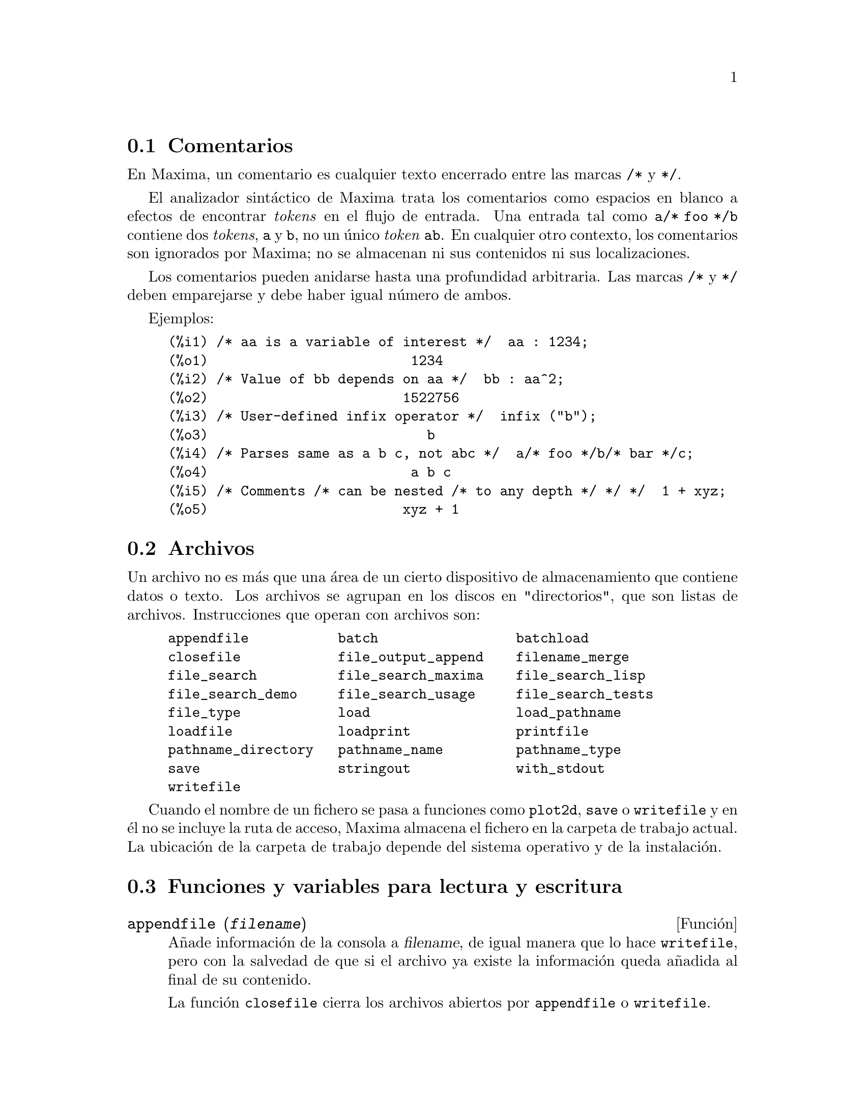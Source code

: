 @c English version 2011-06-30
@menu
* Comentarios::
* Archivos::
* Funciones y variables para lectura y escritura::
@end menu

@node Comentarios, Archivos, Lectura y escritura, Lectura y escritura
@section Comentarios

En Maxima, un comentario es cualquier texto encerrado entre las
marcas @code{/*} y @code{*/}.

El analizador sint@'actico de Maxima trata los comentarios como
espacios en blanco a efectos de encontrar @i{tokens} en el flujo
de entrada. Una entrada tal como @code{a/* foo */b} contiene dos
@i{tokens}, @code{a} y @code{b}, no un @'unico @i{token} @code{ab}.
En cualquier otro contexto, los comentarios son ignorados por Maxima;
no se almacenan ni sus contenidos ni sus localizaciones.

Los comentarios pueden anidarse hasta una profundidad arbitraria.
Las marcas  @code{/*} y @code{*/} deben emparejarse y debe haber igual n@'umero
de ambos.

Ejemplos:

@c ===beg===
@c /* aa is a variable of interest */  aa : 1234;
@c /* Value of bb depends on aa */  bb : aa^2;
@c /* User-defined infix operator */  infix ("b");
@c /* Parses same as a b c, not abc */  a/* foo */b/* bar */c;
@c /* Comments /* can be nested /* to any depth */ */ */  1 + xyz;
@c ===end===
@example
(%i1) /* aa is a variable of interest */  aa : 1234;
(%o1)                         1234
(%i2) /* Value of bb depends on aa */  bb : aa^2;
(%o2)                        1522756
(%i3) /* User-defined infix operator */  infix ("b");
(%o3)                           b
(%i4) /* Parses same as a b c, not abc */  a/* foo */b/* bar */c;
(%o4)                         a b c
(%i5) /* Comments /* can be nested /* to any depth */ */ */  1 + xyz;
(%o5)                        xyz + 1
@end example


@node Archivos, Funciones y variables para lectura y escritura, Comentarios, Lectura y escritura
@section Archivos

Un archivo no es m@'as que una @'area de un cierto dispositivo de almacenamiento que contiene datos o texto.
Los archivos se agrupan en los discos en "directorios", que son listas de archivos.
Instrucciones que operan con archivos son:

@example
appendfile           batch                 batchload     
closefile            file_output_append    filename_merge        
file_search          file_search_maxima    file_search_lisp      
file_search_demo     file_search_usage     file_search_tests     
file_type            load                  load_pathname         
loadfile             loadprint             printfile             
pathname_directory   pathname_name         pathname_type
save                 stringout             with_stdout
writefile
@end example

Cuando el nombre de un fichero se pasa a funciones como @code{plot2d}, @code{save} o 
@code{writefile} y en @'el no se incluye la ruta de acceso, Maxima almacena
el fichero en la carpeta de trabajo actual. La ubicaci@'on de la carpeta de 
trabajo depende del sistema operativo y de la instalaci@'on.


@node Funciones y variables para lectura y escritura,  , Archivos, Lectura y escritura
@section Funciones y variables para lectura y escritura


@deffn {Funci@'on} appendfile (@var{filename})
A@~nade informaci@'on de la consola a @var{filename}, de igual manera que lo hace @code{writefile}, pero con la salvedad de que si el archivo ya existe la informaci@'on queda a@~nadida al final de su contenido.

La funci@'on @code{closefile} cierra los archivos abiertos por @code{appendfile} o @code{writefile}.

@end deffn



@deffn {Funci@'on} batch (@var{filename})
@deffnx {Function} batch (@var{filename}, @code{option})

@code{batch(@var{filename})} lee expresiones de Maxima desde @var{filename} y 
las eval@'ua. La funci@'on @code{batch} busca @var{filename} en la lista 
@code{file_search_maxima}. V@'ease @code{file_search}.

@code{batch(@var{filename}, @code{test})} es como @code{run_testsuite} con la
opci@'on @code{display_all=true}. En este caso @code{batch} busca @var{filename} 
en la lista @code{file_search_maxima} y no en @code{file_search_tests} como hace
@code{run_testsuite}. Adem@'as, @code{run_testsuite} ejecuta tests que est@'an
en la lista @code{testsuite_files}. Con @code{batch} es posible ejecutar
cualquier fichero que se encuentre en @code{file_search_maxima} en modo de prueba.

El contenido de @var{filename} debe ser una secuencia de expresiones de Maxima,
cada una de las cuales termina en @code{;} o @code{$}.
La variable especial @code{%} y la funci@'on @code{%th}
se refieren a resultados previos dentro del archivo.
El archivo puede incluir construcciones del tipo @code{:lisp}.
Espacios, tabulaciones y saltos de l@'{@dotless{i}}nea en el archivo se ignoran.
Un archivo de entrada v@'alido puede crearse con un editor de texto o con la 
funci@'on @code{stringout}.

La funci@'on @code{batch} lee las expresiones del archivo @var{filename}, 
muestra las entradas en la consola, realiza los c@'alculos solicitados y 
muestra las expresiones de los resultados.
A las expresiones de entrada se les asignan etiquetas, as@'{@dotless{i}} 
como a las de salida. La funci@'on @code{batch} eval@'ua todas las expresiones 
de entrada del archivo a menos que se produzca un error. Si se le solicita 
informaci@'on al usuario (con @code{asksign} o @code{askinteger}, por ejemplo)
@code{batch} se detiene para leer la nueva informaci@'on para luego continuar.

Es posible detener  @code{batch} tecleando @code{control-C} desde la consola.
El efecto de @code{control-C} depende del entorno Lisp instalado.

La funci@'on @code{batch} tiene diversas aplicaciones, tales como servir de 
almac@'en de c@'odigo escrito por el usuario, suministrar demostraciones
libres de errores o ayudar a organizar el trabajo del usuario en la resoluci@'on 
de problemas complejos.

La funci@'on @code{batch} eval@'ua su argumento y devuelve la ruta hacia
@var{filename} en formato cadena cuando es invocada sin segundo argumento
o con la opci@'on @code{demo}. Cuando es llamada con la opci@'on @code{test}, 
devuelve la lista vac@'{@dotless{i}}a @code{[]} o una lista con @var{filename}
y los n@'umeros de tests que han fallado.

V@'eanse tambi@'en  @code{load}, @code{batchload} y @code{demo}.

@end deffn

@deffn {Funci@'on} batchload (@var{filename})
Lee expresiones de Maxima desde @var{filename} y las eval@'ua sin mostrar las entradas ni las salidas y sin asignarles etiquetas. Sin embargo, las salidas producidas por  @code{print} o @code{describe} s@'{@dotless{i}} se muestran.

La variable especial @code{%} y la funci@'on @code{%th} se refieren a resultados previos del int@'erprete interactivo, no a los del propio archivo. El archivo no puede incluir construcciones del tipo @code{:lisp}.

La funci@'on @code{batchload} devuelve la ruta de @var{filename} en formato de cadena.

La funci@'on @code{batchload} eval@'ua sus argumentos.

V@'eanse tambi@'en @code{batch} y @code{load}.
@c batchload APPEARS TO HAVE THE SAME EFFECT AS load. WHY NOT GET RID OF batchload ???

@end deffn



@deffn {Funci@'on} closefile ()
La funci@'on @code{closefile} cierra los archivos abiertos por @code{appendfile} o @code{writefile}.

@end deffn


@defvr {Variable opcional} file_output_append
Valor por defecto: @code{false}

La variable @code{file_output_append} controla si las funciones de escritura de ficheros a@~naden informaci@'on o sustituyen el fichero de salida. Cuando @code{file_output_append} toma el valor @code{true}, estas funciones ampl@'{@dotless{i}}an el contenido de sus ficheros de salida; en otro caso, sustituyen el fichero anterior de igual nombre por otro con el nuevo contenido.

Las funciones @code{save}, @code{stringout} y @code{with_stdout} se ven afectadas por el valor que tome la variable @code{file_output_append}. Otras funciones que tambi@'en escriben en ficheros de salida no tienen en cuenta este valor; en concreto, las funciones para la representaci@'on de gr@'aficos y las de traducci@'on siempre sustituyen el fichero anterior por uno nuevo de igual nombre, mientras que las funciones @code{tex} y @code{appendfile} siempre a@~naden informaci@'on al fichero de salida sin eliminar la informaci@'on anterior.
@c WHAT ABOUT WRITEFILE ??

@end defvr



@deffn {Funci@'on} filename_merge (@var{path}, @var{filename})
Construye una ruta modificada a partir de @var{path} y @var{filename}.
Si la componente final de @var{path} es de la forma @code{###.@var{something}},
la componente se reemplaza con @code{@var{filename}.@var{something}}.
En otro caso, la componente final se reemplaza simplemente por @var{filename}.

El resultado es un objeto Lisp de tipo @i{pathname}.
@end deffn



@deffn {Funci@'on} file_search (@var{filename})
@deffnx {Funci@'on} file_search (@var{filename}, @var{pathlist})

La funci@'on @code{file_search} busca el archivo @var{filename} y devuelve su ruta como una cadena; si no lo encuentra,  @code{file_search} devuelve @code{false}. La llamada 
@code{file_search (@var{filename})} busca en los directorios de b@'usqueda por defecto,
que son los especificados por las variables @code{file_search_maxima}, @code{file_search_lisp} y @code{file_search_demo}.

La funci@'on @code{file_search} analiza primero si el nombre del argumento existe antes de hacerlo coincidir con los comodines de los patrones de b@'usqueda de archivos.
V@'ease @code{file_search_maxima} para m@'as informaci@'on sobre patrones de b@'usqueda de archivos.

El argumento @var{filename} puede ser una ruta con nombre de archivo,
o simplemente el nombre del archivo, o, si el directorio de b@'usqueda de archivo incluye un patr@'on de b@'usqueda, es suficiente con el nombre de archivo sin extensi@'on.
Por ejemplo,

@example
file_search ("/home/wfs/special/zeta.mac");
file_search ("zeta.mac");
file_search ("zeta");
@end example

todos buscan el mismo archivo, dando por hecho que el archivo existe y que @code{/home/wfs/special/###.mac}
est@'a en @code{file_search_maxima}.

La llamada @code{file_search (@var{filename}, @var{pathlist})} busca solamente en los directorios especificados por @var{pathlist}, que es una lista de cadenas.
El argumento @var{pathlist} ignora los directorios de b@'usqueda por defecto, de manera que si se da la lista de rutas, @code{file_search} busca solamente en ellas y no en los directorios por defecto.
Incluso si hay un @'unico directorio en @var{pathlist}, debe ser suministrado como una lista de un @'unico elemento.

El usuario puede modificar los directorios de b@'usqueda por defecto; v@'ease para ello See @code{file_search_maxima}.

La funci@'on @code{file_search} es llamada por @code{load} con los directorios de b@'usqueda @code{file_search_maxima} y @code{file_search_lisp}.
@end deffn



@defvr {Variable opcional} file_search_maxima
@defvrx {Variable opcional} file_search_lisp
@defvrx {Variable opcional} file_search_demo
@defvrx {Variable opcional} file_search_usage
@defvrx {Variable opcional} file_search_tests

Estas variables especifican listas de directorios en los que deben buscar la funciones  @code{load}, @code{demo} y algunas otras. Los valores por defecto de estas variables nombran directorios de la instalaci@'on de Maxima.

El usuario puede modificar estas variables, bien reemplazando los valores por defecto, bien a@~nadiendo nuevos directorios.
Por ejemplo,

@example
file_search_maxima: ["/usr/local/foo/###.mac",
    "/usr/local/bar/###.mac"]$
@end example

reemplaza el valor por defecto de @code{file_search_maxima}, mintras que

@example
file_search_maxima: append (file_search_maxima,
    ["/usr/local/foo/###.mac", "/usr/local/bar/###.mac"])$
@end example

a@~nade dos directorios m@'as. Puede ser conveniente colocar una expresi@'on como esta en el archivo @code{maxima-init.mac}, de manera que la ruta de b@'usqueda de ficheros se asigne autom@'aticamente cada vez que arranca Maxima.

Se pueden especificar varias extensiones de archivos y rutas con comodines especiales.
La cadena @code{###} representa el nombre del archivo buscado y una lista separada de comas y encerrada entre llaves,  @code{@{foo,bar,baz@}} representa m@'ultiples cadenas.
Por ejemplo, suponiendo que se busca el nombre @code{neumann},

@example
"/home/@{wfs,gcj@}/###.@{lisp,mac@}"
@end example

se interpreta como @code{/home/wfs/neumann.lisp}, @code{/home/gcj/neumann.lisp}, @code{/home/wfs/neumann.mac} y @code{/home/gcj/neumann.mac}.
@end defvr


@deffn {Funci@'on} file_type (@var{filename})
Devuelve una descripci@'on del contenido de @var{filename} basada en la 
extensi@'on, sin intentar abrir el archivo para inspeccionar su contenido.

El valor devuelto es un s@'{@dotless{i}}mbolo @code{object}, @code{lisp} o 
@code{maxima}. Si la extensi@'on es "mac", "mc", "demo", "dem", "dm1", "dm2", 
"dm3" o "dmt", @code{file_type} devuelve @code{maxima}. Si la extensi@'on es 
"l", "lsp" o "lisp", @code{file_type} devuelve @code{lisp}. Si la extensi@'on
no es ninguna de las anteriores, @code{file_type} devuelve @code{object}.

V@'ease tambi@'en @code{pathname_type}.

Ejemplos:

@c === beg ===
@c map('file_type,["test.lisp", "test.mac", "test.dem", "test.txt"]);
@c === end ===
@example
(%i2) map('file_type,["test.lisp", "test.mac", "test.dem", "test.txt"]);
(%o2)            [lisp, maxima, maxima, object]
@end example
@end deffn



@defvr {Variable opcional} file_type_lisp
Valor por defecto:  @code{[l, lsp, lisp]}

@code{file_type_lisp} es una lista con extensiones de ficheros que Maxima 
reconoce como fuente de Lisp.

V@'ease tambi@'en @code{file_type}
@end defvr



@defvr {Variable opcional} file_type_maxima
Valor por defecto:  @code{[mac, mc, demo, dem, dm1, dm2, dm3, dmt]}

@code{file_type_maxima} es una lista con extensiones de ficheros que Maxima 
reconoce como fuente de Maxima.

V@'ease tambi@'en @code{file_type}
@end defvr




@deffn {Funci@'on} load (@var{filename})
Eval@'ua las expresiones del archivo @var{filename}, trayendo variables, funciones y otros objetos a Maxima.
Una asignaci@'on hecha previamente a una variable en Maxima ser@'a destruida por otra asignaci@'on que se le haga en @var{filename}. Para encontrar el fichero, @code{load} llama a @code{file_search} con @code{file_search_maxima} y @code{file_search_lisp} como directorios de b@'usqueda. Si la llamada a @code{load} funciona correctamente, devuelve el nombre del fichero; en caso contrario, @code{load} muestra un mensaje de error.

La funci@'on @code{load} trabaja indistintamente con c@'odigo Lisp y Maxima.
Los ficheros creados con @code{save}, @code{translate_file} y @code{compile_file}, que crea c@'odigo Lisp,
y @code{stringout}, que crea c@'odigo Maxima, todos ellos pueden ser procesados por @code{load}. La funci@'on
@code{load} llama a @code{loadfile} para cargar archivos en Lisp y a  @code{batchload} para cargar archivos en Maxima.

La funci@'on @code{load} no reconoce las construcciones de tipo @code{:lisp} en
ficheros de Maxima. Adem@'as, mientras se est@'a procesando @var{filename},
las variables globales @code{_}, @code{__}, @code{%} y @code{%th} mantienen los
valores que ten@'{@dotless{i}}an cuando se realiz@'o la llamada a @code{load}.

V@'eanse tambi@'en @code{loadfile}, @code{batch}, @code{batchload} y @code{demo};
@code{loadfile} procesa archivos en Lisp; @code{batch}, @code{batchload} y @code{demo} procesan archivos en Maxima.

V@'ease @code{file_search} para m@'as detalles sobre el mecanismo de b@'usqueda de archivos.

La funci@'on @code{load} eval@'ua sus argumentos.

@end deffn



@defvr {Variable del sistema} load_pathname
Valor por defecto: @code{false}

Cuando se carga un fichero con las funciones @code{load}, @code{loadfile}
o @code{batchload}, a la variable @code{load_pathname} se le asigna la
ruta al fichero en cuesti@'on.

Se puede acceder a la variable @code{load_pathname} mientras se est@'a
cargando el fichero.

Ejemplo:

Sup@'ongase que se tiene el fichero @code{test.mac} en la carpeta
@code{"/home/usuario/workspace/mymaxima/temp/"} con las siguientes
instrucciones:

@example
print("The value of load_pathname is: ", load_pathname)$
print("End of batchfile")$
@end example

Entonces se obtiene el siguiente resultado:

@example
(%i1) load("/home/usuario/workspace/mymaxima/temp/test.mac")$
The value of load_pathname is:  
                   /home/usuario/workspace/mymaxima/temp/test.mac 
End of batchfile
@end example
@end defvr


@deffn {Funci@'on} loadfile (@var{filename})
Eval@'ua las expresiones Lisp del archivo @var{filename}. La funci@'on
@code{loadfile} no llama a @code{file_search}, de manera que @code{filename} debe incluir la extensi@'on del archivo y su ruta completa.

La funci@'on @code{loadfile} puede procesar ficheros creados por  @code{save}, @code{translate_file} y @code{compile_file}.
Puede ser m@'as conveniente utilizar @code{load} en lugar de @code{loadfile}.
@end deffn



@defvr {Variable opcional} loadprint
Valor por defecto: @code{true}

La variable @code{loadprint} indica si mostrar un mensaje cuando se carga un archivo.

@itemize @bullet
@item
Si @code{loadprint} vale @code{true}, se muestra siempre un mensaje.
@item
Si @code{loadprint} vale @code{'loadfile}, muestra un mensaje s@'olo si el archivo es cargado con la funci@'on @code{loadfile}.
@item
Si @code{loadprint} vale @code{'autoload}, muestra un mensaje s@'olo cuandi un archivo se carga autom@'aticamente. V@'ease  @code{setup_autoload}.
@item
Si @code{loadprint} vale @code{false}, nunca mostrar@'a mensajes.
@end itemize

@end defvr



@defvr {Variable opcional} packagefile
Valor por defecto: @code{false}

Los desarrolladores de paquetes que utilizan @code{save} o @code{translate}
para crear paquetes (ficheros) que van a ser utilizados por terceros pueden
hacer @code{packagefile: true} para evitar que se a@~nada informaci@'on a la
listas de informaci@'on de Maxima, como @code{values} o @code{functions}.
@end defvr



@deffn  {Funci@'on} pathname_directory (@var{pathname})
@deffnx {Funci@'on} pathname_name (@var{pathname})
@deffnx {Funci@'on} pathname_type (@var{pathname})

Estas funciones devuelven las componentes de @var{pathname}.

Ejemplos:

@c === beg ===
@c pathname_directory("/home/usuario/maxima/changelog.txt");
@c pathname_name("/home/usuario/maxima/changelog.txt");
@c pathname_type("/home/usuario/maxima/changelog.txt");
@c === end ===
@example 
(%i1) pathname_directory("/home/usuario/maxima/changelog.txt");
(%o1)                 /home/usuario/maxima/
(%i2) pathname_name("/home/usuario/maxima/changelog.txt");
(%o2)                       changelog
(%i3) pathname_type("/home/usuario/maxima/changelog.txt");
(%o3)                          txt
@end example

@end deffn



@deffn {Funci@'on} printfile (@var{path})

Env@'{@dotless{i}}a el fichero al que hace referncia la ruta @var{path}
a la consola. @var{path} puede ser una cadena o un s@'{@dotless{i}}mbolo,
en cuyo caso se convertir@'a en una cadena.

Si @var{path} hace referencia a un fichero accesible desde el directorio
actual de trabajo, entonces se enviar@'a a la consola; en caso contrario,
@code{printfile} intentar@'a localizar el fichero a@~nadi@'endole @var{path}
a cada uno de los elementos de @code{file_search_usage} a trav@'es de 
@code{filename_merge}.

@code{printfile} devuelve la ruta del fichero encontado.

@end deffn




@deffn {Funci@'on} save (@var{filename}, @var{name_1}, @var{name_2}, @var{name_3}, ...)
@deffnx {Funci@'on} save (@var{filename}, values, functions, labels, ...)
@deffnx {Funci@'on} save (@var{filename}, [@var{m}, @var{n}])
@deffnx {Funci@'on} save (@var{filename}, @var{name_1}=@var{expr_1}, ...)
@deffnx {Funci@'on} save (@var{filename}, all)
@deffnx {Funci@'on} save (@var{filename}, @var{name_1}=@var{expr_1}, @var{name_2}=@var{expr_2}, ...)

Alamacena los valores actuales de @var{name_1}, @var{name_2}, @var{name_3}, ..., en el archivo @var{filename}.
Los argumentos son nombres de variables, funciones u otros objetos.
Si un nombre no tiene un valor o una funci@'on asociado a @'el, entonces se ignora.

La funci@'on @code{save} devuelve @var{filename}.

La funci@'on @code{save} almacena datos en forma de expresiones Lisp.
Los datos almacenados por @code{save} pueden recuperarse con @code{load (@var{filename})}.
El resultado de ejecutar  @code{save} cuando @var{filename} ya existe depende del soporte Lisp implementado;
el archivo puede ser sobreescrito o que @code{save} env@'{@dotless{i}}e un mesaje de error.

La llamada @code{save (@var{filename}, values, functions, labels, ...)}
almacena los elementos cuyos nombres son @code{values}, @code{functions}, @code{labels}, etc.
Los nombres pueden ser cualesquiera de los especificados por la variable @code{infolists};
@code{values} incluye todas las variables definidas por el usuario.

La llamada @code{save (@var{filename}, [@var{m}, @var{n}])} almacena los valores de las etiquetas de entrada y salida desde @var{m} hasta @var{n}.
N@'otese que @var{m} y @var{n} deben ser n@'umeros.
Las etiquetas de entrada y salida tambi@'en se pueden almacenar una a una, por ejemplo, @code{save ("foo.1", %i42, %o42)}.
La llamada @code{save (@var{filename}, labels)} almacena todas las etiquetas de entrada y salida.
Cuando las etiquetas almacenadas en el archivo sean posteriormente recuperadas, se sobreescribir@'an las activas en ese momento.

La llamada @code{save (@var{filename}, @var{name_1}=@var{expr_1}, @var{name_2}=@var{expr_2}, ...)}
almacena los valores de @var{expr_1}, @var{expr_2}, ...,
con los nombres @var{name_1}, @var{name_2}, ....
Es @'util hacer este tipo de llamada para con etiquetas de entrada y salida, por ejemplo, @code{save ("foo.1", aa=%o88)}.
El miembro derecho de la igualdad puede ser cualquier expresi@'on, que ser@'a evaluada.
Esta llamada a la funci@'on @code{save} no incorpora nuevos nombres a la sesi@'on actual de Maxima,
simplemente los almacena en el archivo @var{filename}.

Todas estas formas de llamar a la funci@'on @code{save} se pueden combinar a voluntad.
Por ejemplo, @code{save (@var{filename}, aa, bb, cc=42, functions, [11, 17])}.

La llamada @code{save (@var{filename}, all)} almacena el estado actual de Maxima, lo que incluye todas las variables definidas por el usuario, funciones, arreglos, etc., as@'{@dotless{i}} como algunos objetos definidos autom@'aticamente.
Los elementos almacenados incluyen variables del sistema, como @code{file_search_maxima} o @code{showtime}, si han sido modificadas por el usuario. V@'ease @code{myoptions}.

@code{save} eval@'ua @var{filename} pero no el resto de argumentos.
@end deffn



@deffn {Funci@'on} stringout (@var{filename}, @var{expr_1}, @var{expr_2}, @var{expr_3}, ...)
@deffnx {Funci@'on} stringout (@var{filename}, [@var{m}, @var{n}])
@deffnx {Funci@'on} stringout (@var{filename}, input)
@deffnx {Funci@'on} stringout (@var{filename}, functions)
@deffnx {Funci@'on} stringout (@var{filename}, values)

La funci@'on @code{stringout} escribe expresiones en un archivo de la misma forma en que se escribir@'{@dotless{i}}an como expresiones de entrada. El archivo puede ser utilizado entonces como entrada a las funciones @code{batch} o @code{demo}, y puede ser editado para cualquier otro prop@'osito.

La forma general de @code{stringout} escribe los valores de una o m@'as expresiones en el archivo de salida. N@'otese que si una expresi@'on es una variable, solamente se escribir@'a el valor de la variable y no el nombre de @'esta. Como caso especial, y muy @'util en algunas ocasiones, las expresiones pueden ser etiquetas de entrada (@code{%i1}, @code{%i2}, @code{%i3}, ...) o de salida (@code{%o1}, @code{%o2}, @code{%o3}, ...).

Si @code{grind} vale @code{true}, @code{stringout} formatea la salida utilizando @code{grind}. En caso contrario, se utilizar@'a el formato @code{string}. V@'eanse @code{grind} y @code{string}.

La forma especial @code{stringout (@var{filename}, [@var{m}, @var{n}])} escribe los valores de las etiquetas de entrada desde la m hasta la n, ambas inclusive. 

La forma especial @code{stringout (@var{filename}, input)} escribe todas las etiquetas de entrada en el archivo.

La forma especial @code{stringout (@var{filename}, functions)} escribe todas las funciones definidas por el usuario, contenidas en la lista global @code{functions}, en el archivo.

La forma especial @code{stringout (@var{filename}, values)} escribe todas las variables asignadas por el usuario, contenidas en la lista global @code{values}, en el archivo. Cada variable se escribe como una sentencia de asignaci@'on, con el nombre de la variable seguida de dos puntos y a continuaci@'on su valor. N@'otese que la forma general de @code{stringout} no escribe las variables como sentencias de asignaci@'on.
@end deffn




@deffn {Funci@'on} tex (@var{expr})
@deffnx {Funci@'on} tex (@var{expr}, @var{destination})
@deffnx {Funci@'on} tex (@var{expr}, false)
@deffnx {Funci@'on} tex (@var{label})
@deffnx {Funci@'on} tex (@var{label}, @var{destination})
@deffnx {Funci@'on} tex (@var{label}, false)

Devuelve la expresi@'on en un formato apropiado para para ser incorporado a un documento basado en TeX.
El resultado que se obtiene es un fragmento de c@'odigo que puede incluirse en un documento mayor, pero que
no puede ser procesado aisladamente.

La instrucci@'on @code{tex (@var{expr})} imprime en la consola la representaci@'on en TeX de @var{expr}.

La instrucci@'on @code{tex (@var{label})} imprime en la consola la representaci@'on en TeX de la expresi@'on a la que hace referencia la etiqueta @var{label}, asign@'andole a su vez una etiqueta de ecuaci@'on que ser@'a mostrada al lado izquierdo de la misma. La etiqueta de la expresi@'on en TeX es la misma que la de Maxima.

@var{destination} puede ser tanto un flujo de salida como el nombre de un fichero.

Si @var{destination} es el nombre de un fichero, @code{tex} a@~nade la salida al fichero.
Las funciones @code{openw} y @code{opena} crean flujos de salida.

Las instrucciones @code{tex (@var{expr}, false)} y @code{tex (@var{label}, false)}
devuelven el c@'odigo TeX en formato de cadena.

La funci@'on @code{tex} eval@'ua su primer argumento tras
comprobar si se trata de una etiqueta. La doble comilla simple @code{''} 
fuerza la evaluaci@'on del argumento, anulando la comprobaci@'on sobre la etiqueta.

V@'ease tambi@'en @code{texput}.

Ejemplos:

@example
(%i1) integrate (1/(1+x^3), x);
                                    2 x - 1
                  2            atan(-------)
             log(x  - x + 1)        sqrt(3)    log(x + 1)
(%o1)      - --------------- + ------------- + ----------
                    6             sqrt(3)          3
(%i2) tex (%o1);
$$-@{@{\log \left(x^2-x+1\right)@}\over@{6@}@}+@{@{\arctan \left(@{@{2\,x-1
 @}\over@{\sqrt@{3@}@}@}\right)@}\over@{\sqrt@{3@}@}@}+@{@{\log \left(x+1\right)
 @}\over@{3@}@}\leqno@{\tt (\%o1)@}$$
(%o2)                          (\%o1)
(%i3) tex (integrate (sin(x), x));
$$-\cos x$$
(%o3)                           false
(%i4) tex (%o1, "foo.tex");
(%o4)                          (\%o1)
@end example

@code{tex (@var{expr}, false)} devuelve el c@'odigo TeX en formato de cadena.

@c ===beg===
@c S : tex (x * y * z, false);
@c S;
@c ===end===
@example
(%i1) S : tex (x * y * z, false);
(%o1) $$x\,y\,z$$
(%i2) S;
(%o2) $$x\,y\,z$$
@end example
@end deffn




@deffn {Funci@'on} tex1 (@var{e})
Devuelve una cadena con el c@'odigo TeX de la expresi@'on @var{e}.
El c@'odigo TeX no se encierra entre delimitadores para una ecuaci@'on
ni cualesquiera otros entornos.

Ejemplo:

@c ===beg===
@c tex1 (sin(x) + cos(x));
@c ===end===
@example
(%i1) tex1 (sin(x) + cos(x));
(%o1)                     \sin x+\cos x
@end example
@end deffn


@deffn {Funci@'on} texput (@var{a}, @var{s})
@deffnx {Funci@'on} texput (@var{a}, @var{f})
@deffnx {Funci@'on} texput (@var{a}, @var{s}, @var{operator_type})
@deffnx {Funci@'on} texput (@var{a}, [@var{s_1}, @var{s_2}], matchfix)
@deffnx {Funci@'on} texput (@var{a}, [@var{s_1}, @var{s_2}, @var{s_3}], matchfix)

Establece el formato en TeX del @'atomo @var{a}, el cual puede ser un
s@'{@dotless{i}}mbolo o el nombre de un operador.

La instrucci@'on @code{texput (@var{a}, @var{s})} hace que la funci@'on
@code{tex} introduzca @var{s} en la salida TeX en el lugar de @var{a}.

La instrucci@'on @code{texput (@var{a}, @var{f})} hace que @code{tex} llame
a la funci@'on @var{f} para que genere c@'odigo TeX. La funci@'on @var{f} 
debe aceptar un @'unico argumento, el cual es una expresi@'on que tenga como
operador @var{a} y que devuelva una cadena con el c@'odigo TeX. Esta funci@'on
puede llamar a @code{tex1} para generar el c@'odigo TeX para los argumentos
de la expresi@'on de entrada.

La instrucci@'on @code{texput (@var{a}, @var{s}, @var{operator_type})},
en la que @var{operator_type} es @code{prefix}, @code{infix} o
@code{postfix}, @code{nary} o @code{nofix},hace que la funci@'on
@code{tex} introduzca @var{s} en la salida TeX en el lugar de @var{a},
coloc@'andolo en el lugar correcto.

La instrucci@'on @code{texput (@var{a}, [@var{s_1}, @var{s_2}], matchfix)}
hace que la funci@'on @code{tex} introduzca @var{s_1} y @var{s_2} en la
salida TeX a los lados de los argumentos de @var{a}. Si son m@'as de uno,
los argumentos se separan por comas.

La instrucci@'on @code{texput (@var{a}, [@var{s_1}, @var{s_2}, @var{s_3}],
matchfix)} hace que la funci@'on @code{tex} introduzca @var{s_1} y
@var{s_2} en la salida TeX a los lados de los argumentos de @var{a},
con @var{s_3} separando los argumentos.

Ejemplos:

Asigna c@'odigo TeX para una variable.
@c ===beg===
@c texput (me,"\\mu_e");
@c tex (me);
@c ===end===

Llama a una funci@'on que genera c@'odigo TeX.

@c ===beg===
@c texfoo (e) := block ([a, b], [a, b] : args (e),
@c   concat ("\\left[\\stackrel{", tex1 (b), "}{", tex1 (a), "}\\right]"))$
@c texput (foo, texfoo);
@c tex (foo (2^x, %pi));
@c ===end===
@example
(%i1) texfoo (e) := block ([a, b], [a, b] : args (e),
  concat ("\\left[\\stackrel@{", tex1 (b), 
          "@}@{", tex1 (a), "@}\\right]"))$
(%i2) texput (foo, texfoo);
(%o2)                        texfoo
(%i3) tex (foo (2^x, %pi));
$$\left[\stackrel@{\pi@}@{2^@{x@}@}\right]$$
(%o3)                         false
@end example

@example
(%i1) texput (me,"\\mu_e");
(%o1)                         \mu_e
(%i2) tex (me);
$$\mu_e$$
(%o2)                         false
@end example

Asigna c@'odigo TeX para una funci@'on ordinaria (no para un operador).
@c ===beg===
@c texput (lcm, "\\mathrm{lcm}");
@c tex (lcm (a, b));
@c ===end===

@example
(%i1) texput (lcm, "\\mathrm@{lcm@}");
(%o1)                     \mathrm@{lcm@}
(%i2) tex (lcm (a, b));
$$\mathrm@{lcm@}\left(a , b\right)$$
(%o2)                         false
@end example

Asigna c@'odigo TeX para un operador prefijo.
@c ===beg===
@c prefix ("grad");
@c texput ("grad", " \\nabla ", prefix);
@c tex (grad f);
@c ===end===

@example
(%i1) prefix ("grad");
(%o1)                         grad
(%i2) texput ("grad", " \\nabla ", prefix);
(%o2)                        \nabla 
(%i3) tex (grad f);
$$ \nabla f$$
(%o3)                         false
@end example

Asigna c@'odigo TeX para un operador infijo.
@c ===beg===
@c infix ("~");
@c texput ("~", " \\times ", infix);
@c tex (a ~ b);
@c ===end===

@example
(%i1) infix ("~");
(%o1)                           ~
(%i2) texput ("~", " \\times ", infix);
(%o2)                        \times 
(%i3) tex (a ~ b);
$$a \times b$$
(%o3)                         false
@end example

Asigna c@'odigo TeX para un operador postfijo..
@c ===beg===
@c postfix ("##");
@c texput ("##", "!!", postfix);
@c tex (x ##);
@c ===end===

@example
(%i1) postfix ("##");
(%o1)                          ##
(%i2) texput ("##", "!!", postfix);
(%o2)                          !!
(%i3) tex (x ##);
$$x!!$$
(%o3)                         false
@end example

Asigna c@'odigo TeX para un operador n-ario.
@c ===beg===
@c nary ("@@");
@c texput ("@@", " \\circ ", nary);
@c tex (a @@ b @@ c @@ d);
@c ===end===

@example
(%i1) nary ("@@@@");
(%o1)                          @@@@
(%i2) texput ("@@@@", " \\circ ", nary);
(%o2)                         \circ 
(%i3) tex (a @@@@ b @@@@ c @@@@ d);
$$a \circ b \circ c \circ d$$
(%o3)                         false
@end example

Asigna c@'odigo TeX para un operador "no-fijo".
@c ===beg===
@c nofix ("foo");
@c texput ("foo", "\\mathsc{foo}", nofix);
@c tex (foo);
@c ===end===

@example
(%i1) nofix ("foo");
(%o1)                          foo
(%i2) texput ("foo", "\\mathsc@{foo@}", nofix);
(%o2)                     \mathsc@{foo@}
(%i3) tex (foo);
$$\mathsc@{foo@}$$
(%o3)                         false
@end example

Asigna c@'odigo TeX para un operador "bi-fijo" (matchfix).
@c ===beg===
@c matchfix ("<<", ">>");
@c texput ("<<", [" \\langle ", " \\rangle "], matchfix);
@c tex (<<a>>);
@c tex (<<a, b>>);
@c texput ("<<", [" \\langle ", " \\rangle ", " \\, | \\,"], 
@c       matchfix);
@c tex (<<a>>);
@c tex (<<a, b>>);
@c ===end===

@example
(%i1) matchfix ("<<", ">>");
(%o1)                          <<
(%i2) texput ("<<", [" \\langle ", " \\rangle "], matchfix);
(%o2)                [ \langle ,  \rangle ]
(%i3) tex (<<a>>);
$$ \langle a \rangle $$
(%o3)                         false
(%i4) tex (<<a, b>>);
$$ \langle a , b \rangle $$
(%o4)                         false
(%i5) texput ("<<", [" \\langle ", " \\rangle ", " \\, | \\,"],
      matchfix);
(%o5)           [ \langle ,  \rangle ,  \, | \,]
(%i6) tex (<<a>>);
$$ \langle a \rangle $$
(%o6)                         false
(%i7) tex (<<a, b>>);
$$ \langle a \, | \,b \rangle $$
(%o7)                         false
@end example
@end deffn




@deffn {Funci@'on} get_tex_environment (@var{op})
@deffnx {Funci@'on} set_tex_environment (@var{op}, @var{before}, @var{after})

Gestiona el entorno de las salidas TeX que se obtienen de la funci@'on @code{tex}.
El entorno TeX est@'a formado por dos cadenas: una que se escribe antes que
cualquier salida en TeX, y otra que se escribe despu@'es.

@code{get_tex_environment} devuelve el entorno TeX que se aplica al operador @var{op}.
Si no se ha asignado ning@'un entorno, devolver@'a el que tenga por defecto.

@code{set_tex_environment} asigna el entorno TeX al operador @var{op}.

Ejemplos:

@c ===beg===
@c get_tex_environment (":=");
@c tex (f (x) := 1 - x);
@c set_tex_environment (":=", "$$", "$$");
@c tex (f (x) := 1 - x);
@c ===end===
@example
(%i1) get_tex_environment (":=");
(%o1) [
\begin@{verbatim@}
, ;
\end@{verbatim@}
]
(%i2) tex (f (x) := 1 - x);

\begin@{verbatim@}
f(x):=1-x;
\end@{verbatim@}

(%o2)                         false
(%i3) set_tex_environment (":=", "$$", "$$");
(%o3)                       [$$, $$]
(%i4) tex (f (x) := 1 - x);
$$f(x):=1-x$$
(%o4)                         false
@end example
@end deffn

@deffn {Funci@'on} get_tex_environment_default ()
@deffnx {Funci@'on} set_tex_environment_default (@var{before}, @var{after})

Gestiona el entorno de las salidas TeX que se obtienen de la funci@'on @code{tex}.
El entorno TeX est@'a formado por dos cadenas: una que se escribe antes que
cualquier salida en TeX, y otra que se escribe despu@'es.

@code{get_tex_environment_default} devuelve el entorno TeX que se aplica
a expresiones para las cuales el operador de mayor rango no tiene entorno
TeX asignado (mediante @code{set_tex_environment}).

@code{set_tex_environment_default} asigna el entorno TeX por defecto.

Ejemplos:

@c ===beg===
@c get_tex_environment_default ();
@c tex (f(x) + g(x));
@c set_tex_environment_default ("\\begin{equation}
@c ", "
@c \\end{equation}");
@c tex (f(x) + g(x));
@c ===end===
@example
(%i1) get_tex_environment_default ();
(%o1)                       [$$, $$]
(%i2) tex (f(x) + g(x));
$$g\left(x\right)+f\left(x\right)$$
(%o2)                         false
(%i3) set_tex_environment_default ("\\begin@{equation@}
", "
\\end@{equation@}");
(%o3) [\begin@{equation@}
, 
\end@{equation@}]
(%i4) tex (f(x) + g(x));
\begin@{equation@}
g\left(x\right)+f\left(x\right)
\end@{equation@}
(%o4)                         false
@end example
@end deffn






@deffn {Funci@'on} with_stdout (@var{f}, @var{expr_1}, @var{expr_2}, @var{expr_3}, ...)
@deffnx {Funci@'on} with_stdout (@var{s}, @var{expr_1}, @var{expr_2}, @var{expr_3}, ...)
Eval@'ua  @var{expr_1}, @var{expr_2}, @var{expr_3}, ...
y escribe los resultados en el fichero @var{f} o flujo de salida @var{s}.
Las expresiones que se eval@'uan no se escriben. La salida puede generarse por medio
de @code{print}, @code{display}, @code{grind} entre otras funciones.

La variable global @code{file_output_append} controla si @code{with_stdout}
a@~nade o reinicia el contenido del fichero de salida @var{f}.
Si @code{file_output_append} vale @code{true}, @code{with_stdout} a@~nade
contenido al fichero de salida. En cualquier caso, @code{with_stdout}
crea el fichero si @'este no existe.

La funci@'on @code{with_stdout} devuelve el valor de su @'ultimo argumento.

V@'ease tambi@'en @code{writefile}.

@c THIS DOESN'T SEEM VERY IMPORTANT TO MENTION ...
@c Note the binding of display2d to be
@c false, otherwise the printing will have things like "- 3" instead
@c of "-3".
@c
@example
@c THIS EXAMPLE USES SOME UNIX-ISH CONSTRUCTS -- WILL IT WORK IN WINDOWS ???
@c ALSO IT'S SORT OF COMPLICATED AND THE SIMPLER SECOND EXAMPLE ILLUSTRATES with_stdout BETTER !!!
@c mygnuplot (f, var, range, number_ticks) :=
@c  block ([numer:true, display2d:false],
@c  with_stdout("tmp.out",
@c    dx: (range[2]-range[1])/number_ticks,
@c    for x: range[1] thru range[2] step dx
@c       do print (x, at (f, var=x))),
@c  system ("echo \"set data style lines; set title '", f,"' ;plot '/tmp/gnu'
@c ;pause 10 \" | gnuplot"))$
(%i1) with_stdout ("tmp.out", 
                   for i:5 thru 10 do print (i, "! yields", i!))$
(%i2) printfile ("tmp.out")$
5 ! yields 120 
6 ! yields 720 
7 ! yields 5040 
8 ! yields 40320 
9 ! yields 362880 
10 ! yields 3628800
@end example
@end deffn




@deffn {Funci@'on} writefile (@var{filename})
Comienza escribiendo una transcripci@'on de la sesi@'on de Maxima en el archivo @var{filename}.
Cualquier interacci@'on entre Maxima y el usuario se almacena tambi@'en en este archivo, tal como aparece en la consola.

Puesto que la transcripci@'on se escribe en el formato de salida a la consola, su contenido no es interpretable por Maxima.
Para hacer un archivo que contenga expresiones que puedan ser nuevamente cargadas en Maxima, v@'eanse @code{save} y @code{stringout}; la funci@'on @code{save} almacena expresiones en formato Lisp, mientras que @code{stringout} lo hace en formato Maxima.

El resultado de ejecutar @code{writefile} cuando el archivo @var{filename} ya existe depende del entorno Lisp operativo; el contenido anterior puede ser sobreescrito o ampliado con la sesi@'on actual. La funci@'on @code{appendfile} siempre a@~nade la sesi@'on al contenido actual.

Puede ser @'util ejecutar @code{playback} despu@'es de @code{writefile} para guardar las interacciones previas de la sesi@'on. Puesto que  @code{playback} muestra solamente las variables de entrada y salida (@code{%i1}, @code{%o1}, etc.),
cualquier salida generada por una sentencia de impresi@'on desde dentro de una funci@'on no es mostrada por @code{playback}.

La funci@'on @code{closefile} cierra los archivos abiertos por @code{writefile} o @code{appendfile}.
@end deffn

